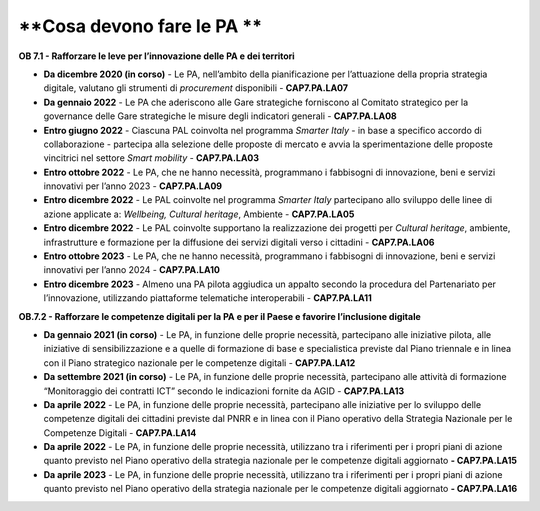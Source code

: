 .. _cosa-devono-fare-le-pa-6:

**Cosa devono fare le PA **
===========================

**OB 7.1 - Rafforzare le leve per l’innovazione delle PA e dei
territori**

-  **Da dicembre 2020 (in corso)** - Le PA, nell’ambito della
   pianificazione per l’attuazione della propria strategia digitale,
   valutano gli strumenti di *procurement* disponibili -
   **CAP7.PA.LA07**

-  **Da gennaio 2022** - Le PA che aderiscono alle Gare strategiche
   forniscono al Comitato strategico per la governance delle Gare
   strategiche le misure degli indicatori generali *-* **CAP7.PA.LA08**

-  **Entro giugno 2022** - Ciascuna PAL coinvolta nel programma *Smarter
   Italy* - in base a specifico accordo di collaborazione - partecipa
   alla selezione delle proposte di mercato e avvia la sperimentazione
   delle proposte vincitrici nel settore *Smart mobility* -
   **CAP7.PA.LA03**

-  **Entro ottobre 2022** - Le PA, che ne hanno necessità, programmano i
   fabbisogni di innovazione, beni e servizi innovativi per l’anno 2023
   - **CAP7.PA.LA09**

-  **Entro dicembre 2022** - Le PAL coinvolte nel programma *Smarter
   Italy* partecipano allo sviluppo delle linee di azione applicate a:
   *Wellbeing, Cultural heritage*, Ambiente - **CAP7.PA.LA05**

-  **Entro dicembre 2022** - Le PAL coinvolte supportano la
   realizzazione dei progetti per *Cultural heritage*, ambiente,
   infrastrutture e formazione per la diffusione dei servizi digitali
   verso i cittadini - **CAP7.PA.LA06**

-  **Entro ottobre 2023** - Le PA, che ne hanno necessità, programmano i
   fabbisogni di innovazione, beni e servizi innovativi per l’anno 2024
   - **CAP7.PA.LA10**

-  **Entro dicembre 2023** - Almeno una PA pilota aggiudica un appalto
   secondo la procedura del Partenariato per l’innovazione, utilizzando
   piattaforme telematiche interoperabili - **CAP7.PA.LA11**

**OB.7.2 - Rafforzare le competenze digitali per la PA e per il Paese e
favorire l’inclusione digitale**

-  **Da gennaio 2021 (in corso)** - Le PA, in funzione delle proprie
   necessità, partecipano alle iniziative pilota, alle iniziative di
   sensibilizzazione e a quelle di formazione di base e specialistica
   previste dal Piano triennale e in linea con il Piano strategico
   nazionale per le competenze digitali - **CAP7.PA.LA12**

-  **Da settembre 2021 (in corso)** - Le PA, in funzione delle proprie
   necessità, partecipano alle attività di formazione “Monitoraggio dei
   contratti ICT” secondo le indicazioni fornite da AGID -
   **CAP7.PA.LA13**

-  **Da aprile 2022** - Le PA, in funzione delle proprie necessità,
   partecipano alle iniziative per lo sviluppo delle competenze digitali
   dei cittadini previste dal PNRR e in linea con il Piano operativo
   della Strategia Nazionale per le Competenze Digitali -
   **CAP7.PA.LA14**

-  **Da aprile 2022** - Le PA, in funzione delle proprie necessità,
   utilizzano tra i riferimenti per i propri piani di azione quanto
   previsto nel Piano operativo della strategia nazionale per le
   competenze digitali aggiornato **- CAP7.PA.LA15**

-  **Da aprile 2023** - Le PA, in funzione delle proprie necessità,
   utilizzano tra i riferimenti per i propri piani di azione quanto
   previsto nel Piano operativo della strategia nazionale per le
   competenze digitali aggiornato **- CAP7.PA.LA16**

